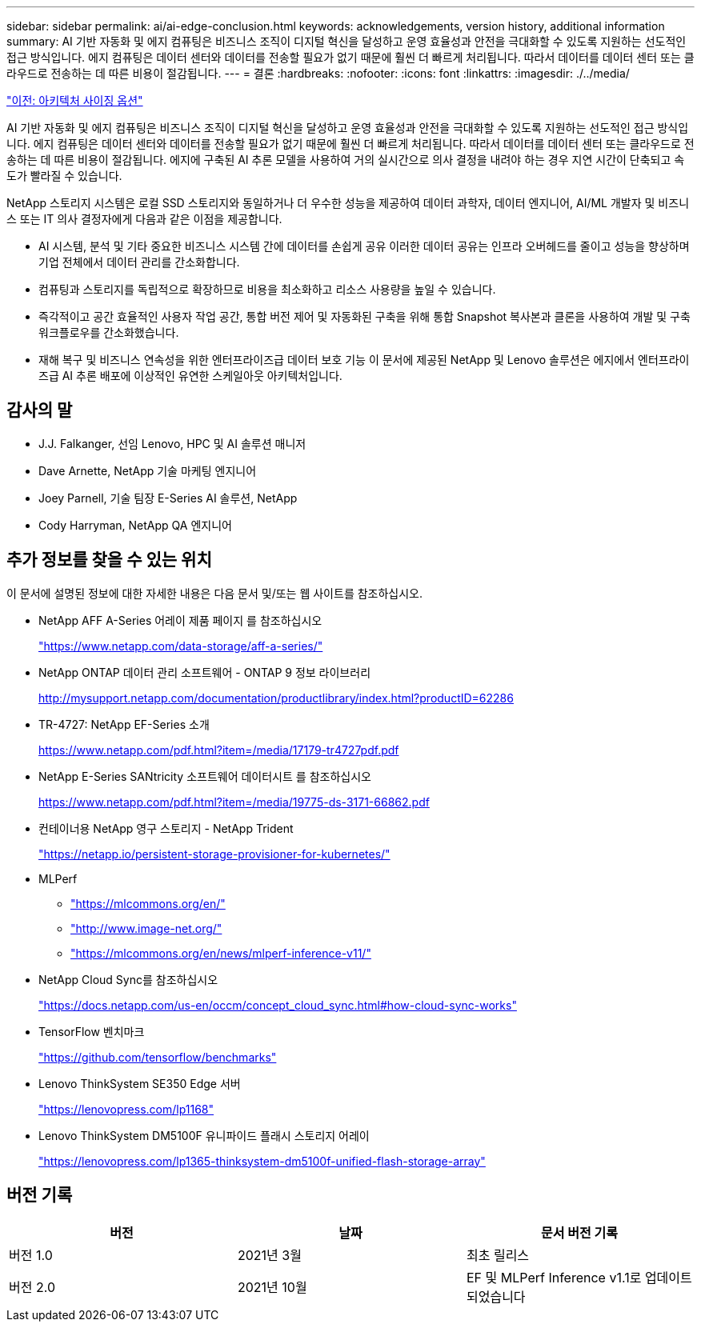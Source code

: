 ---
sidebar: sidebar 
permalink: ai/ai-edge-conclusion.html 
keywords: acknowledgements, version history, additional information 
summary: AI 기반 자동화 및 에지 컴퓨팅은 비즈니스 조직이 디지털 혁신을 달성하고 운영 효율성과 안전을 극대화할 수 있도록 지원하는 선도적인 접근 방식입니다. 에지 컴퓨팅은 데이터 센터와 데이터를 전송할 필요가 없기 때문에 훨씬 더 빠르게 처리됩니다. 따라서 데이터를 데이터 센터 또는 클라우드로 전송하는 데 따른 비용이 절감됩니다. 
---
= 결론
:hardbreaks:
:nofooter: 
:icons: font
:linkattrs: 
:imagesdir: ./../media/


link:ai-edge-architecture-sizing-options.html["이전: 아키텍처 사이징 옵션"]

AI 기반 자동화 및 에지 컴퓨팅은 비즈니스 조직이 디지털 혁신을 달성하고 운영 효율성과 안전을 극대화할 수 있도록 지원하는 선도적인 접근 방식입니다. 에지 컴퓨팅은 데이터 센터와 데이터를 전송할 필요가 없기 때문에 훨씬 더 빠르게 처리됩니다. 따라서 데이터를 데이터 센터 또는 클라우드로 전송하는 데 따른 비용이 절감됩니다. 에지에 구축된 AI 추론 모델을 사용하여 거의 실시간으로 의사 결정을 내려야 하는 경우 지연 시간이 단축되고 속도가 빨라질 수 있습니다.

NetApp 스토리지 시스템은 로컬 SSD 스토리지와 동일하거나 더 우수한 성능을 제공하여 데이터 과학자, 데이터 엔지니어, AI/ML 개발자 및 비즈니스 또는 IT 의사 결정자에게 다음과 같은 이점을 제공합니다.

* AI 시스템, 분석 및 기타 중요한 비즈니스 시스템 간에 데이터를 손쉽게 공유 이러한 데이터 공유는 인프라 오버헤드를 줄이고 성능을 향상하며 기업 전체에서 데이터 관리를 간소화합니다.
* 컴퓨팅과 스토리지를 독립적으로 확장하므로 비용을 최소화하고 리소스 사용량을 높일 수 있습니다.
* 즉각적이고 공간 효율적인 사용자 작업 공간, 통합 버전 제어 및 자동화된 구축을 위해 통합 Snapshot 복사본과 클론을 사용하여 개발 및 구축 워크플로우를 간소화했습니다.
* 재해 복구 및 비즈니스 연속성을 위한 엔터프라이즈급 데이터 보호 기능 이 문서에 제공된 NetApp 및 Lenovo 솔루션은 에지에서 엔터프라이즈급 AI 추론 배포에 이상적인 유연한 스케일아웃 아키텍처입니다.




== 감사의 말

* J.J. Falkanger, 선임 Lenovo, HPC 및 AI 솔루션 매니저
* Dave Arnette, NetApp 기술 마케팅 엔지니어
* Joey Parnell, 기술 팀장 E-Series AI 솔루션, NetApp
* Cody Harryman, NetApp QA 엔지니어




== 추가 정보를 찾을 수 있는 위치

이 문서에 설명된 정보에 대한 자세한 내용은 다음 문서 및/또는 웹 사이트를 참조하십시오.

* NetApp AFF A-Series 어레이 제품 페이지 를 참조하십시오
+
https://www.netapp.com/data-storage/aff-a-series/["https://www.netapp.com/data-storage/aff-a-series/"^]

* NetApp ONTAP 데이터 관리 소프트웨어 - ONTAP 9 정보 라이브러리
+
http://mysupport.netapp.com/documentation/productlibrary/index.html?productID=62286["http://mysupport.netapp.com/documentation/productlibrary/index.html?productID=62286"^]

* TR-4727: NetApp EF-Series 소개
+
https://www.netapp.com/pdf.html?item=/media/17179-tr4727pdf.pdf["https://www.netapp.com/pdf.html?item=/media/17179-tr4727pdf.pdf"^]

* NetApp E-Series SANtricity 소프트웨어 데이터시트 를 참조하십시오
+
https://www.netapp.com/pdf.html?item=/media/19775-ds-3171-66862.pdf["https://www.netapp.com/pdf.html?item=/media/19775-ds-3171-66862.pdf"^]

* 컨테이너용 NetApp 영구 스토리지 - NetApp Trident
+
https://netapp.io/persistent-storage-provisioner-for-kubernetes/["https://netapp.io/persistent-storage-provisioner-for-kubernetes/"^]

* MLPerf
+
** https://mlcommons.org/en/["https://mlcommons.org/en/"^]
** http://www.image-net.org/["http://www.image-net.org/"^]
** https://mlcommons.org/en/news/mlperf-inference-v11/["https://mlcommons.org/en/news/mlperf-inference-v11/"^]


* NetApp Cloud Sync를 참조하십시오
+
https://docs.netapp.com/us-en/occm/concept_cloud_sync.html#how-cloud-sync-works["https://docs.netapp.com/us-en/occm/concept_cloud_sync.html#how-cloud-sync-works"^]

* TensorFlow 벤치마크
+
https://github.com/tensorflow/benchmarks["https://github.com/tensorflow/benchmarks"^]

* Lenovo ThinkSystem SE350 Edge 서버
+
https://lenovopress.com/lp1168["https://lenovopress.com/lp1168"^]

* Lenovo ThinkSystem DM5100F 유니파이드 플래시 스토리지 어레이
+
https://lenovopress.com/lp1365-thinksystem-dm5100f-unified-flash-storage-array^["https://lenovopress.com/lp1365-thinksystem-dm5100f-unified-flash-storage-array"^]





== 버전 기록

|===
| 버전 | 날짜 | 문서 버전 기록 


| 버전 1.0 | 2021년 3월 | 최초 릴리스 


| 버전 2.0 | 2021년 10월 | EF 및 MLPerf Inference v1.1로 업데이트되었습니다 
|===